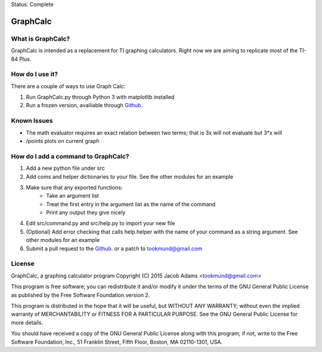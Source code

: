 Status: Complete

GraphCalc
=========

What is GraphCalc?
------------------
GraphCalc is intended as a replacement for TI graphing calculators.
Right now we are aiming to replicate most of the TI-84 Plus.

How do I use it?
----------------
There are a couple of ways to use Graph Calc:

1. Run GraphCalc.py through Python 3 with matplotlib installed
2. Run a frozen version, availiable through Github_.

Known Issues
------------
- The math evaluator requires an exact relation between two terms; that is 3x will not evaluate but 3*x will
- /points plots on current graph

How do I add a command to GraphCalc?
------------------------------------
1. Add a new python file under src
#. Add coms and helper dictionaries to your file. See the other modules for an example
#. Make sure that any exported functions:
	- Take an argument list
	- Treat the first entry in the argument list as the name of the command
	- Print any output they give nicely
#. Edit src/command.py and src/help.py to import your new file
#. (Optional) Add error checking that calls help.helper with the name of your command as a string argument. See other modules for an example
#. Submit a pull request to the Github_. or a patch to tookmund@gmail.com

License
-------
GraphCalc, a graphing calculator program
Copyright (C) 2015 Jacob Adams <tookmund@gmail.com>

This program is free software; you can redistribute it and/or
modify it under the terms of the GNU General Public License
as published by the Free Software Foundation version 2.


This program is distributed in the hope that it will be useful,
but WITHOUT ANY WARRANTY; without even the implied warranty of
MERCHANTABILITY or FITNESS FOR A PARTICULAR PURPOSE.  See the
GNU General Public License for more details.

You should have received a copy of the GNU General Public License
along with this program; if not, write to the Free Software
Foundation, Inc., 51 Franklin Street, Fifth Floor, Boston, MA  02110-1301, USA.


.. _Github: https://github.com/tookmund/graphcalc/releases


